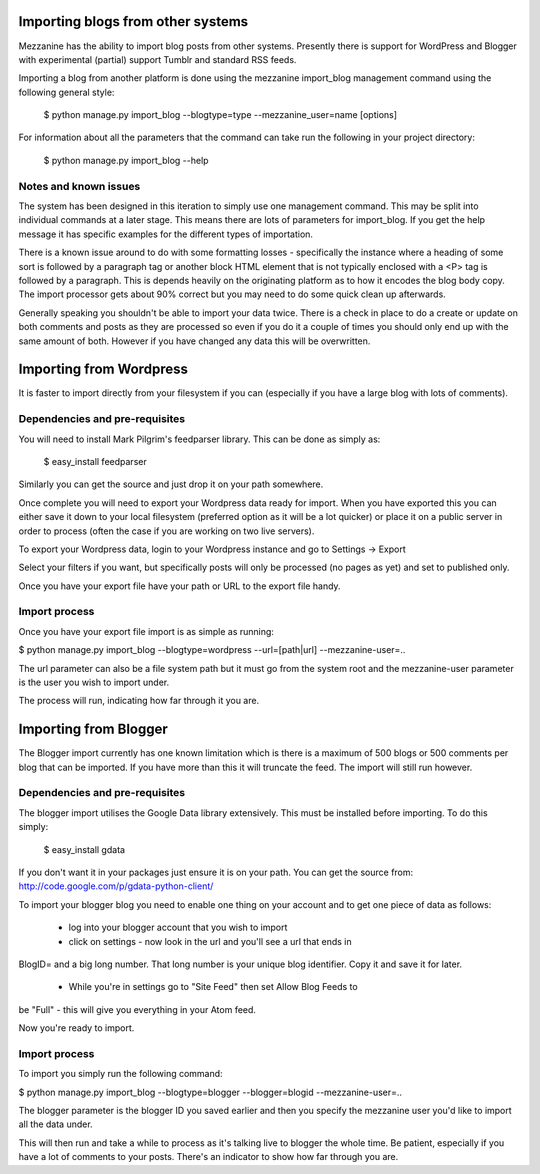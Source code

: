 ==================================
Importing blogs from other systems
==================================

Mezzanine has the ability to import blog posts from other systems. Presently
there is support for WordPress and Blogger with experimental (partial) support
Tumblr and standard RSS feeds.

Importing a blog from another platform is done using the mezzanine import_blog 
management command using the following general style:

    $ python manage.py import_blog --blogtype=type --mezzanine_user=name [options]

For information about all the parameters that the command can take run the 
following in your project directory:

    $ python manage.py import_blog --help
    
Notes and known issues
======================

The system has been designed in this iteration to simply use one management
command. This may be split into individual commands at a later stage. This means
there are lots of parameters for import_blog. If you get the help message it has
specific examples for the different types of importation.

There is a known issue around to do with some formatting losses - specifically
the instance where a heading of some sort is followed by a paragraph tag or
another block HTML element that is not typically enclosed with a <P> tag is
followed by a paragraph. This is depends heavily on the originating platform
as to how it encodes the blog body copy. The import processor gets about 90% 
correct but you may need to do some quick clean up afterwards.

Generally speaking you shouldn't be able to import your data twice. There is a
check in place to do a create or update on both comments and posts as they are
processed so even if you do it a couple of times you should only end up with
the same amount of both. However if you have changed any data this will be
overwritten.

========================
Importing from Wordpress
========================

It is faster to import directly from your filesystem if you can (especially if 
you have a large blog with lots of comments).

Dependencies and pre-requisites
===============================

You will need to install Mark Pilgrim's feedparser library. This can be done
as simply as:

    $ easy_install feedparser
    
Similarly you can get the source and just drop it on your path somewhere.

Once complete you will need to export your Wordpress data ready for import. When
you have exported this you can either save it down to your local filesystem
(preferred option as it will be a lot quicker) or place it on a public server
in order to process (often the case if you are working on two live servers).

To export your Wordpress data, login to your Wordpress instance and go to
Settings -> Export

Select your filters if you want, but specifically posts will only be processed
(no pages as yet) and set to published only.

Once you have your export file have your path or URL to the export file handy.

Import process
==============

Once you have your export file import is as simple as running:

$ python manage.py import_blog --blogtype=wordpress --url=[path|url] --mezzanine-user=..

The url parameter can also be a file system path but it must go from the system
root and the mezzanine-user parameter is the user you wish to import under.

The process will run, indicating how far through it you are.

======================
Importing from Blogger
======================

The Blogger import currently has one known limitation which is there is a
maximum of 500 blogs or 500 comments per blog that can be imported. If you have
more than this it will truncate the feed. The import will still run however.

Dependencies and pre-requisites
===============================

The blogger import utilises the Google Data library extensively. This must be
installed before importing. To do this simply:

    $ easy_install gdata
    
If you don't want it in your packages just ensure it is on your path. You can
get the source from: http://code.google.com/p/gdata-python-client/

To import your blogger blog you need to enable one thing on your account and
to get one piece of data as follows:

    * log into your blogger account that you wish to import
    * click on settings - now look in the url and you'll see a url that ends in
BlogID= and a big long number. That long number is your unique blog
identifier. Copy it and save it for later.
    * While you're in settings go to "Site Feed" then set Allow Blog Feeds to
be "Full" - this will give you everything in your Atom feed.
    
Now you're ready to import.

Import process
==============

To import you simply run the following command:

$ python manage.py import_blog --blogtype=blogger --blogger=blogid --mezzanine-user=..

The blogger parameter is the blogger ID you saved earlier and then you specify 
the mezzanine user you'd like to import all the data under.

This will then run and take a while to process as it's talking live to blogger
the whole time. Be patient, especially if you have a lot of comments to your
posts. There's an indicator to show how far through you are.

